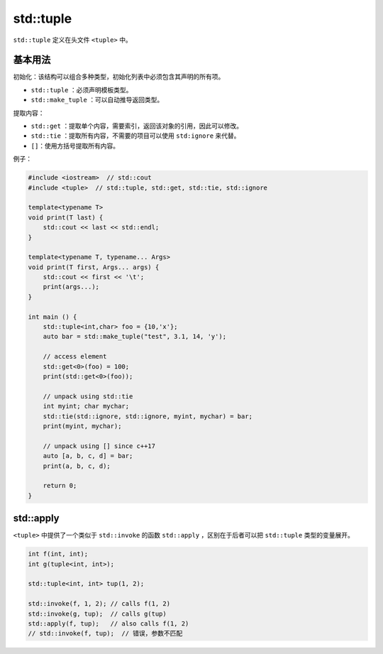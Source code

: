 std::tuple
==========

``std::tuple`` 定义在头文件 ``<tuple>`` 中。

基本用法
--------

初始化：该结构可以组合多种类型，初始化列表中必须包含其声明的所有项。

- ``std::tuple`` ：必须声明模板类型。

- ``std::make_tuple`` ：可以自动推导返回类型。

提取内容：

- ``std::get`` ：提取单个内容，需要索引，返回该对象的引用，因此可以修改。

- ``std::tie`` ：提取所有内容，不需要的项目可以使用 ``std:ignore`` 来代替。

- ``[]``：使用方括号提取所有内容。

例子：

.. code-block:: cpp

    #include <iostream>  // std::cout
    #include <tuple>  // std::tuple, std::get, std::tie, std::ignore

    template<typename T>
    void print(T last) {
        std::cout << last << std::endl;
    }

    template<typename T, typename... Args>
    void print(T first, Args... args) {
        std::cout << first << '\t';
        print(args...);
    }

    int main () {
        std::tuple<int,char> foo = {10,'x'};
        auto bar = std::make_tuple("test", 3.1, 14, 'y');

        // access element
        std::get<0>(foo) = 100;
        print(std::get<0>(foo));

        // unpack using std::tie
        int myint; char mychar;
        std::tie(std::ignore, std::ignore, myint, mychar) = bar;
        print(myint, mychar);

        // unpack using [] since c++17
        auto [a, b, c, d] = bar;
        print(a, b, c, d);

        return 0;
    }

std::apply
---------

``<tuple>`` 中提供了一个类似于 ``std::invoke`` 的函数 ``std::apply`` ，区别在于后者可以把 ``std::tuple`` 类型的变量展开。

.. code-block:: cpp

    int f(int, int);
    int g(tuple<int, int>);

    std::tuple<int, int> tup(1, 2);

    std::invoke(f, 1, 2); // calls f(1, 2)
    std::invoke(g, tup);  // calls g(tup)
    std::apply(f, tup);   // also calls f(1, 2)
    // std::invoke(f, tup);  // 错误，参数不匹配
